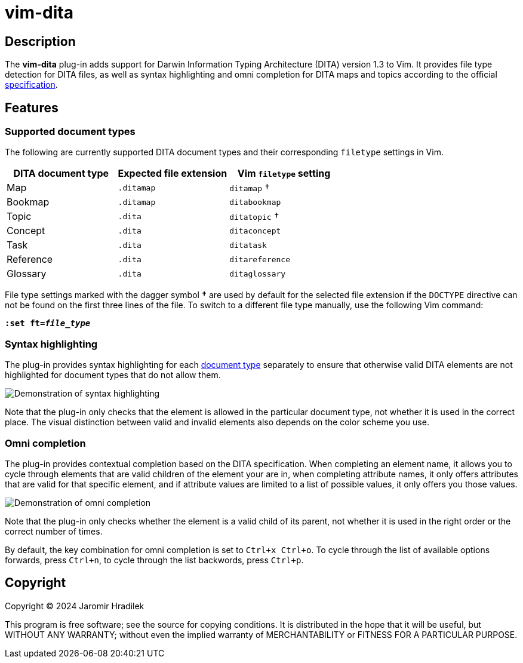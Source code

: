 [#top]
= vim-dita

[#description]
== Description

The *vim-dita* plug-in adds support for Darwin Information Typing Architecture (DITA) version 1.3 to Vim. It provides file type detection for DITA files, as well as syntax highlighting and omni completion for DITA maps and topics according to the official link:http://docs.oasis-open.org/dita/dita/v1.3/dita-v1.3-part3-all-inclusive.html[specification].

[#features]
== Features

[#doctypes]
=== Supported document types

The following are currently supported DITA document types and their corresponding `filetype` settings in Vim.

[cols="1,1,1"]
|===
|DITA document type |Expected file extension |Vim `filetype` setting

|Map
|`.ditamap`
|`ditamap` †

|Bookmap
|`.ditamap`
|`ditabookmap`

|Topic
|`.dita`
|`ditatopic` †

|Concept
|`.dita`
|`ditaconcept`

|Task
|`.dita`
|`ditatask`

|Reference
|`.dita`
|`ditareference`

|Glossary
|`.dita`
|`ditaglossary`
|===

File type settings marked with the dagger symbol *†* are used by default for the selected file extension if the `DOCTYPE` directive can not be found on the first three lines of the file. To switch to a different file type manually, use the following Vim command:

[literal,subs="+quotes"]
....
**:set ft=__file_type__**
....

[#highlighting]
=== Syntax highlighting

The plug-in provides syntax highlighting for each xref:doctypes[document type] separately to ensure that otherwise valid DITA elements are not highlighted for document types that do not allow them.

image::resources/vim-dita-highlighting.gif[Demonstration of syntax highlighting]

Note that the plug-in only checks that the element is allowed in the particular document type, not whether it is used in the correct place. The visual distinction between valid and invalid elements also depends on the color scheme you use.

[#completion]
=== Omni completion

The plug-in provides contextual completion based on the DITA specification. When completing an element name, it allows you to cycle through elements that are valid children of the element your are in, when completing attribute names, it only offers attributes that are valid for that specific element, and if attribute values are limited to a list of possible values, it only offers you those values.

image::resources/vim-dita-completion.gif[Demonstration of omni completion]

Note that the plug-in only checks whether the element is a valid child of its parent, not whether it is used in the right order or the correct number of times.

By default, the key combination for omni completion is set to `Ctrl+x Ctrl+o`. To cycle through the list of available options forwards, press `Ctrl+n`, to cycle through the list backwords, press `Ctrl+p`.

[#copyright]
== Copyright

Copyright © 2024 Jaromir Hradilek

This program is free software; see the source for copying conditions. It is distributed in the hope that it will be useful, but WITHOUT ANY WARRANTY; without even the implied warranty of MERCHANTABILITY or FITNESS FOR A PARTICULAR PURPOSE.
